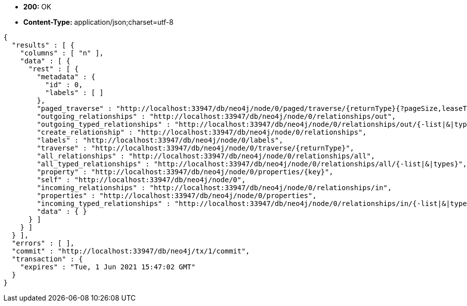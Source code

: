 * *+200:+* +OK+
* *+Content-Type:+* +application/json;charset=utf-8+

[source,javascript]
----
{
  "results" : [ {
    "columns" : [ "n" ],
    "data" : [ {
      "rest" : [ {
        "metadata" : {
          "id" : 0,
          "labels" : [ ]
        },
        "paged_traverse" : "http://localhost:33947/db/neo4j/node/0/paged/traverse/{returnType}{?pageSize,leaseTime}",
        "outgoing_relationships" : "http://localhost:33947/db/neo4j/node/0/relationships/out",
        "outgoing_typed_relationships" : "http://localhost:33947/db/neo4j/node/0/relationships/out/{-list|&|types}",
        "create_relationship" : "http://localhost:33947/db/neo4j/node/0/relationships",
        "labels" : "http://localhost:33947/db/neo4j/node/0/labels",
        "traverse" : "http://localhost:33947/db/neo4j/node/0/traverse/{returnType}",
        "all_relationships" : "http://localhost:33947/db/neo4j/node/0/relationships/all",
        "all_typed_relationships" : "http://localhost:33947/db/neo4j/node/0/relationships/all/{-list|&|types}",
        "property" : "http://localhost:33947/db/neo4j/node/0/properties/{key}",
        "self" : "http://localhost:33947/db/neo4j/node/0",
        "incoming_relationships" : "http://localhost:33947/db/neo4j/node/0/relationships/in",
        "properties" : "http://localhost:33947/db/neo4j/node/0/properties",
        "incoming_typed_relationships" : "http://localhost:33947/db/neo4j/node/0/relationships/in/{-list|&|types}",
        "data" : { }
      } ]
    } ]
  } ],
  "errors" : [ ],
  "commit" : "http://localhost:33947/db/neo4j/tx/1/commit",
  "transaction" : {
    "expires" : "Tue, 1 Jun 2021 15:47:02 GMT"
  }
}
----


